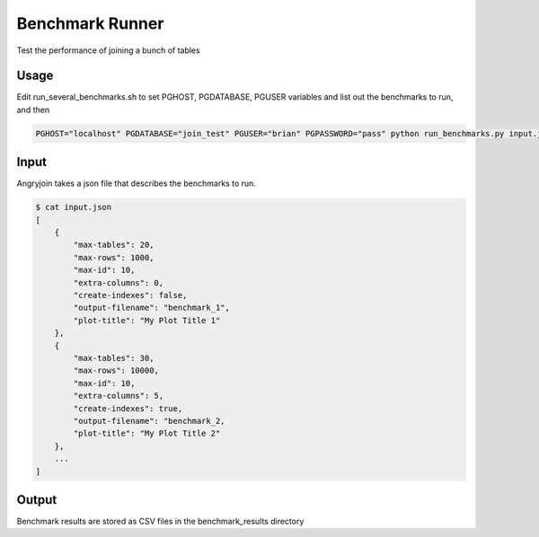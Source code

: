 Benchmark Runner
----------------

Test the performance of joining a bunch of tables

Usage
~~~~~

Edit run_several_benchmarks.sh to set PGHOST, PGDATABASE, PGUSER variables and list out the benchmarks to run, and then

.. code::

    PGHOST="localhost" PGDATABASE="join_test" PGUSER="brian" PGPASSWORD="pass" python run_benchmarks.py input.json


Input
~~~~~

Angryjoin takes a json file that describes the benchmarks to run.

.. code::

    $ cat input.json
    [
        {
            "max-tables": 20,
            "max-rows": 1000,
            "max-id": 10,
            "extra-columns": 0,
            "create-indexes": false,
            "output-filename": "benchmark_1",
            "plot-title": "My Plot Title 1"
        },
        {
            "max-tables": 30,
            "max-rows": 10000,
            "max-id": 10,
            "extra-columns": 5,
            "create-indexes": true,
            "output-filename": "benchmark_2,
            "plot-title": "My Plot Title 2"
        },
        ...
    ]


Output
~~~~~~

Benchmark results are stored as CSV files in the benchmark_results directory
